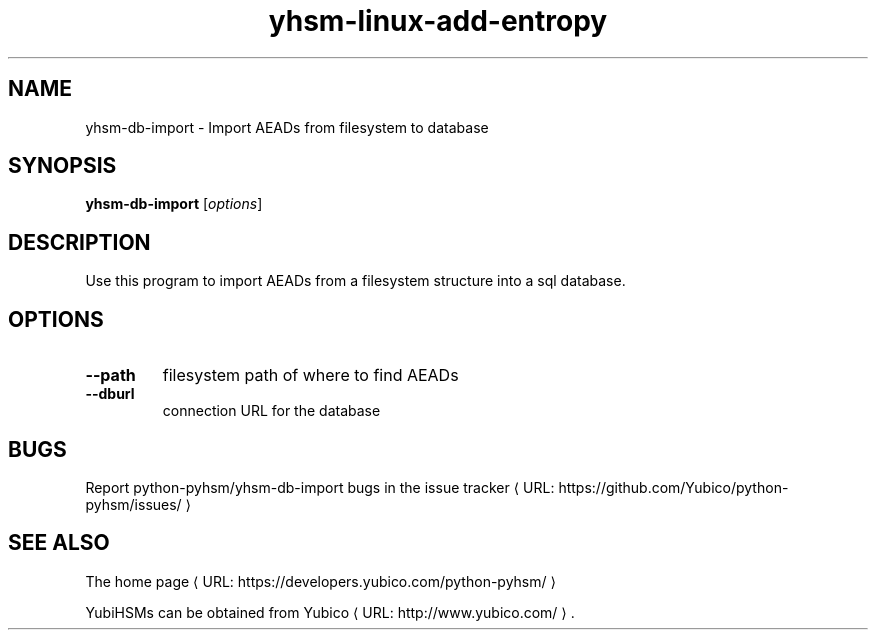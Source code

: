 .\" Copyright (c) 2014 Yubico AB
.\" See the file COPYING for license statement.
.\"
.de URL
\\$2 \(laURL: \\$1 \(ra\\$3
..
.if \n[.g] .mso www.tmac
.TH yhsm-linux-add-entropy "1" "September 2014" "python-pyhsm"

.SH NAME
yhsm-db-import \(hy Import AEADs from filesystem to database

.SH SYNOPSIS
.B yhsm-db-import
[\fIoptions\fR]

.SH DESCRIPTION
Use this program to import AEADs from a filesystem structure into a sql database.

.SH OPTIONS
.PP
.TP
\fB\-\-path\fR
filesystem path of where to find AEADs
.TP
\fB\-\-dburl\fR
connection URL for the database

.SH BUGS
Report python-pyhsm/yhsm-db-import bugs in
.URL "https://github.com/Yubico/python-pyhsm/issues/" "the issue tracker"

.SH "SEE ALSO"
The
.URL "https://developers.yubico.com/python-pyhsm/" "home page"
.PP
YubiHSMs can be obtained from
.URL "http://www.yubico.com/" "Yubico" "."
